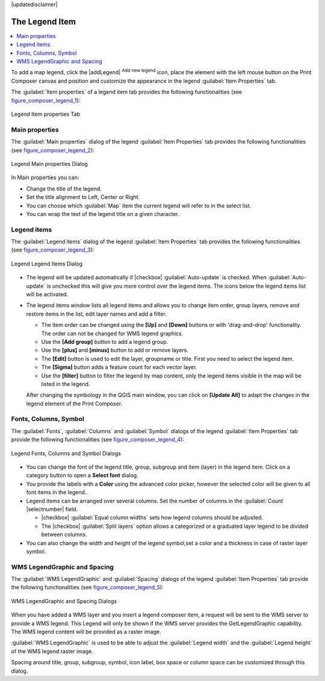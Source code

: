 |updatedisclaimer|
  
.. index:: 
   single: legend_composer; Map_Legend

The Legend Item
================

.. contents::
   :local:

To add a map legend, click the |addLegend| :sup:`Add new legend` icon,
place the element with the left mouse button on the Print Composer canvas and
position and customize the appearance in the legend :guilabel:`Item Properties`
tab.

The :guilabel:`Item properties` of a legend item tab provides the following
functionalities (see figure_composer_legend_1_):

.. _Figure_composer_legend_1:

.. only:: html

   **Figure Composer Legend 1:**

.. figure:: /static/user_manual/print_composer/legend_properties.png
   :align: center

   Legend Item properties Tab

Main properties
---------------

The :guilabel:`Main properties` dialog of the legend :guilabel:`Item Properties` tab
provides the following functionalities (see figure_composer_legend_2_):

.. _Figure_composer_legend_2:

.. only:: html

   **Figure Composer Legend 2:**

.. figure:: /static/user_manual/print_composer/legend_mainproperties.png
   :align: center

   Legend Main properties Dialog

In Main properties you can:

* Change the title of the legend.
* Set the title alignment to Left, Center or Right.
* You can choose which :guilabel:`Map` item the current legend will refer to 
  in the select list.
* You can wrap the text of the legend title on a given character.


Legend items
------------

The :guilabel:`Legend items` dialog of the legend :guilabel:`Item Properties` tab
provides the following functionalities (see figure_composer_legend_3_):

.. _Figure_composer_legend_3:

.. only:: html

   **Figure Composer Legend 3:**

.. figure:: /static/user_manual/print_composer/legend_items.png
   :align: center

   Legend Legend Items Dialog

* The legend will be updated automatically if |checkbox| :guilabel:`Auto-update` is checked.
  When :guilabel:`Auto-update` is unchecked this will give you more control over the legend items.
  The icons below the legend items list will be activated.
* The legend items window lists all legend items and allows you to change item order,
  group layers, remove and restore items in the list, edit layer names and add a filter.
  
  * The item order can be changed using the **[Up]** and **[Down]** buttons or with 'drag-and-drop'
    functionality. The order can not be changed for WMS legend graphics.
  * Use the **[Add group]** button to add a legend group.
  * Use the **[plus]** and **[minus]** button to add or remove layers.
  * The **[Edit]** button is used to edit the layer, groupname or title. 
    First you need to select the legend item.
  * The **[Sigma]** button adds a feature count for each vector layer.
  * Use the **[filter]** button to filter the legend by map content, only the 
    legend items visible in the map will be listed in the legend.

  After changing the symbology in the QGIS main window, you can click on **[Update All]** to 
  adapt the changes in the legend element of the Print Composer. 



Fonts, Columns, Symbol
----------------------

The :guilabel:`Fonts`, :guilabel:`Columns` and :guilabel:`Symbol` dialogs of the legend 
:guilabel:`Item Properties` tab provide the following functionalities 
(see figure_composer_legend_4_):

.. _Figure_composer_legend_4:

.. only:: html

   **Figure Composer Legend 4:**

.. figure:: /static/user_manual/print_composer/legend_fonts.png
   :align: center

   Legend Fonts, Columns and Symbol Dialogs

* You can change the font of the legend title, group, subgroup and item (layer) in the legend item. 
  Click on a category button to open a **Select font** dialog.
* You provide the labels with a **Color** using the advanced color picker, however the selected 
  color will be given to all font items in the legend..
* Legend items can be arranged over several columns. Set the number of columns in 
  the :guilabel:`Count` |selectnumber| field.

  * |checkbox| :guilabel:`Equal column widths` sets how legend columns should be adjusted.
  * The |checkbox| :guilabel:`Split layers` option allows a categorized or a graduated layer 
    legend to be divided between columns.

* You can also change the width and height of the legend symbol,set a color and 
  a thickness in case of raster layer symbol.


WMS LegendGraphic and Spacing
------------------------------

The :guilabel:`WMS LegendGraphic` and :guilabel:`Spacing` dialogs of the legend 
:guilabel:`Item Properties` tab provide the following functionalities (see 
figure_composer_legend_5_):

.. _Figure_composer_legend_5:

.. only:: html

   **Figure Composer Legend 5:**

.. figure:: /static/user_manual/print_composer/legend_wms.png
   :align: center

   WMS LegendGraphic and Spacing Dialogs

When you have added a WMS layer and you insert a legend composer item, a request 
will be sent to the WMS server to provide a WMS legend. This Legend will only be 
shown if the WMS server provides the GetLegendGraphic capability. 
The WMS legend content will be provided as a raster image.

:guilabel:`WMS LegendGraphic` is used to be able to adjust the :guilabel:`Legend width` 
and the :guilabel:`Legend height` of the WMS legend raster image.

Spacing around title, group, subgroup, symbol, icon label, box space 
or column space can be customized through this dialog.

